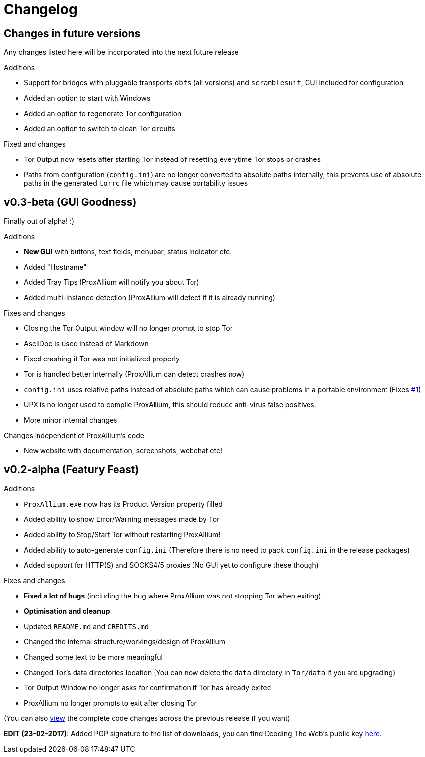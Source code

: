 = Changelog

== Changes in future versions
Any changes listed here will be incorporated into the next future release

.Additions
* Support for bridges with pluggable transports `obfs` (all versions) and `scramblesuit`, GUI included for configuration
* Added an option to start with Windows
* Added an option to regenerate Tor configuration
* Added an option to switch to clean Tor circuits

.Fixed and changes
* Tor Output now resets after starting Tor instead of resetting everytime Tor stops or crashes
* Paths from configuration (`config.ini`) are no longer converted to absolute paths internally, this prevents use of absolute paths in the generated `torrc` file which may cause portability issues

== v0.3-beta (GUI Goodness)
Finally out of alpha! :)

.Additions
* **New GUI** with buttons, text fields, menubar, status indicator etc.
* Added "Hostname"
* Added Tray Tips (ProxAllium will notify you about Tor)
* Added multi-instance detection (ProxAllium will detect if it is already running)

.Fixes and changes
* Closing the Tor Output window will no longer prompt to stop Tor
* AsciiDoc is used instead of Markdown
* Fixed crashing if Tor was not initialized properly
* Tor is handled better internally (ProxAllium can detect crashes now)
* `config.ini` uses relative paths instead of absolute paths which can cause problems in a portable environment (Fixes https://github.com/DcodingTheWeb/ProxAllium/issues/1[#1])
* UPX is no longer used to compile ProxAllium, this should reduce anti-virus false positives.
* More minor internal changes

.Changes independent of ProxAllium's code
* New website with documentation, screenshots, webchat etc!

== v0.2-alpha (Featury Feast)
.Additions
* `ProxAllium.exe` now has its Product Version property filled
* Added ability to show Error/Warning messages made by Tor
* Added ability to Stop/Start Tor without restarting ProxAllium!
* Added ability to auto-generate `config.ini` (Therefore there is no need to pack `config.ini` in the release packages)
* Added support for HTTP(S) and SOCKS4/5 proxies (No GUI yet to configure these though)

.Fixes and changes
* **Fixed a lot of bugs** (including the bug where ProxAllium was not stopping Tor when exiting)
* **Optimisation and cleanup**
* Updated `README.md` and `CREDITS.md`
* Changed the internal structure/workings/design of ProxAllium
* Changed some text to be more meaningful
* Changed Tor's data directories location (You can now delete the `data` directory in `Tor/data` if you are upgrading)
* Tor Output Window no longer asks for confirmation if Tor has already exited
* ProxAllium no longer prompts to exit after closing Tor

(You can also https://github.com/DcodingTheWeb/ProxAllium/compare/v0.1-alpha...v0.2-alpha[view] the complete code changes across the previous release if you want)

**EDIT (23-02-2017)**: Added PGP signature to the list of downloads, you can find Dcoding The Web's public key https://dcodingtheweb.com/key.asc[here].
